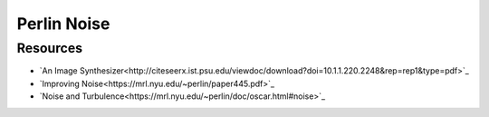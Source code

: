 ##############################################################################
Perlin Noise
##############################################################################

==============================================================================
Resources
==============================================================================

- `An Image Synthesizer<http://citeseerx.ist.psu.edu/viewdoc/download?doi=10.1.1.220.2248&rep=rep1&type=pdf>`_
- `Improving Noise<https://mrl.nyu.edu/~perlin/paper445.pdf>`_
- `Noise and Turbulence<https://mrl.nyu.edu/~perlin/doc/oscar.html#noise>`_
